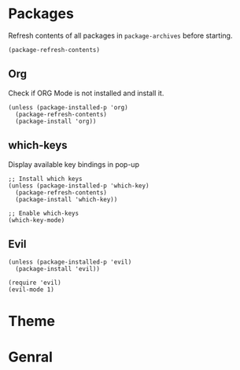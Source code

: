 * Packages

Refresh contents of all packages in ~package-archives~ before starting.

#+begin_src elisp
  (package-refresh-contents)
#+end_src

** Org

Check if ORG Mode is not installed and install it.

#+begin_src elisp
  (unless (package-installed-p 'org)
    (package-refresh-contents)
    (package-install 'org))
#+end_src

** which-keys

   Display available key bindings in pop-up
#+begin_src elisp
  ;; Install which keys
  (unless (package-installed-p 'which-key)
    (package-refresh-contents)
    (package-install 'which-key))

  ;; Enable which-keys
  (which-key-mode)
#+end_src

** Evil

#+begin_src elisp
  (unless (package-installed-p 'evil)
    (package-install 'evil))

  (require 'evil)
  (evil-mode 1)
#+end_src


* Theme

* Genral

** COMMENT Appearance

Hide toolbar, menubar and scrollbar.

#+begin_src elisp
(tool-bar-mode -1)
(menu-bar-mode -1)
(scroll-bar-mode -1)
#+end_src

Display line numbers

#+begin_src elisp
  (display-line-numbers-mode)
#+end_src

Make line numbers relative

#+begin_src elisp
  (setq display-line-numbers 'relative)
#+end_src
